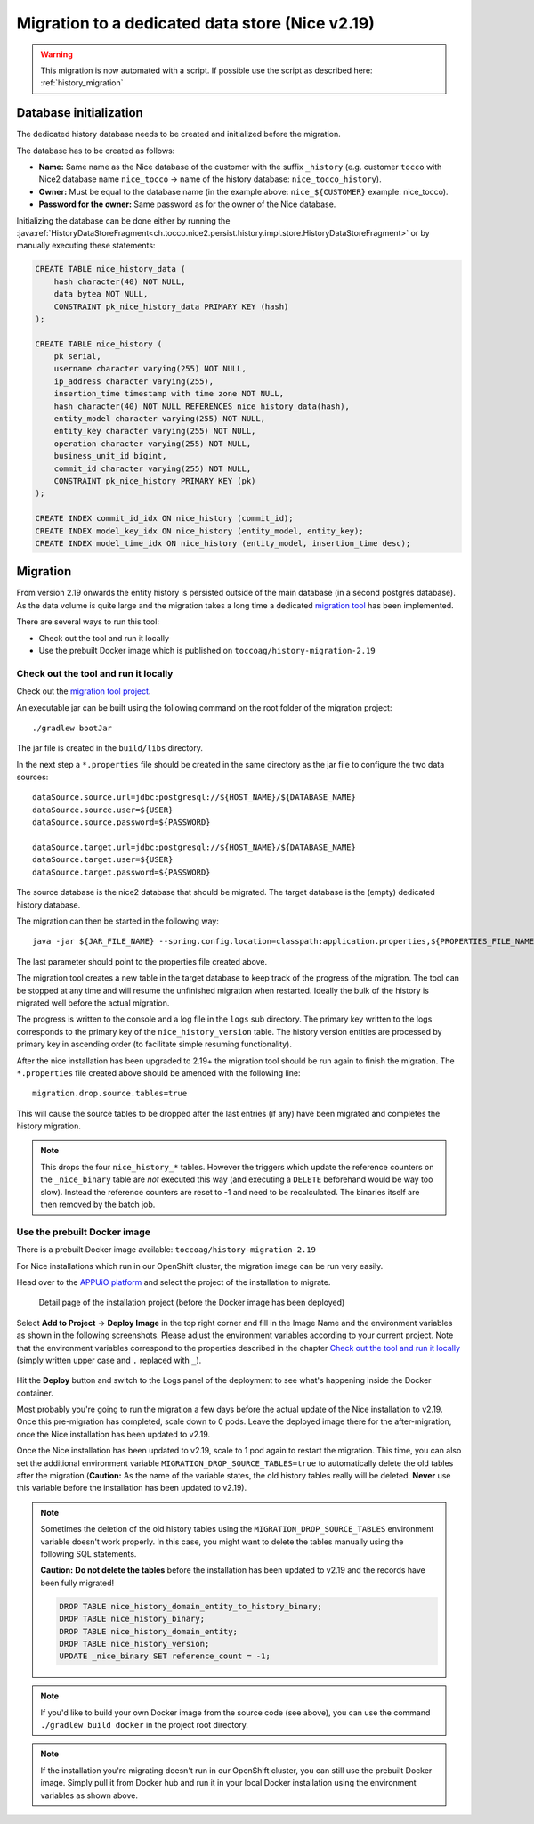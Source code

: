 Migration to a dedicated data store (Nice v2.19)
================================================

.. warning::
     This migration is now automated with a script.
     If possible use the script as described here: :ref:`history_migration`

Database initialization
-----------------------

The dedicated history database needs to be created and initialized before the migration.

The database has to be created as follows:

- **Name:** Same name as the Nice database of the customer with the suffix ``_history`` (e.g. customer ``tocco`` with
  Nice2 database name ``nice_tocco`` → name of the history database: ``nice_tocco_history``).
- **Owner:** Must be equal to the database name (in the example above: ``nice_${CUSTOMER}`` example: nice_tocco).
- **Password for the owner:** Same password as for the owner of the Nice database.

Initializing the database can be done either by running the :java:ref:`HistoryDataStoreFragment<ch.tocco.nice2.persist.history.impl.store.HistoryDataStoreFragment>`
or by manually executing these statements:

.. code:: sql

    CREATE TABLE nice_history_data (
        hash character(40) NOT NULL,
        data bytea NOT NULL,
        CONSTRAINT pk_nice_history_data PRIMARY KEY (hash)
    );

    CREATE TABLE nice_history (
        pk serial,
        username character varying(255) NOT NULL,
        ip_address character varying(255),
        insertion_time timestamp with time zone NOT NULL,
        hash character(40) NOT NULL REFERENCES nice_history_data(hash),
        entity_model character varying(255) NOT NULL,
        entity_key character varying(255) NOT NULL,
        operation character varying(255) NOT NULL,
        business_unit_id bigint,
        commit_id character varying(255) NOT NULL,
        CONSTRAINT pk_nice_history PRIMARY KEY (pk)
    );

    CREATE INDEX commit_id_idx ON nice_history (commit_id);
    CREATE INDEX model_key_idx ON nice_history (entity_model, entity_key);
    CREATE INDEX model_time_idx ON nice_history (entity_model, insertion_time desc);

Migration
---------

From version 2.19 onwards the entity history is persisted outside of the main database (in a second postgres database).
As the data volume is quite large and the migration takes a long time a dedicated `migration tool`_ has been
implemented.

.. _migration tool: https://git.tocco.ch/#/admin/projects/history-migration

There are several ways to run this tool:

- Check out the tool and run it locally
- Use the prebuilt Docker image which is published on ``toccoag/history-migration-2.19``

Check out the tool and run it locally
^^^^^^^^^^^^^^^^^^^^^^^^^^^^^^^^^^^^^

Check out the `migration tool project`_.

.. _migration tool project: https://git.tocco.ch/#/admin/projects/history-migration

An executable jar can be built using the following command on the root folder of the migration project:

.. parsed-literal::

    ./gradlew bootJar

The jar file is created in the ``build/libs`` directory.

In the next step a ``*.properties`` file should be created in the same directory as the jar file to configure
the two data sources:

.. parsed-literal::

    dataSource.source.url=jdbc:postgresql://${HOST_NAME}/${DATABASE_NAME}
    dataSource.source.user=${USER}
    dataSource.source.password=${PASSWORD}

    dataSource.target.url=jdbc:postgresql://${HOST_NAME}/${DATABASE_NAME}
    dataSource.target.user=${USER}
    dataSource.target.password=${PASSWORD}

The source database is the nice2 database that should be migrated. The target database is the (empty)
dedicated history database.

The migration can then be started in the following way:

.. parsed-literal::

    java -jar ${JAR_FILE_NAME} --spring.config.location=classpath:application.properties,${PROPERTIES_FILE_NAME}

The last parameter should point to the properties file created above.

The migration tool creates a new table in the target database to keep track of the progress of the migration.
The tool can be stopped at any time and will resume the unfinished migration when restarted. Ideally the
bulk of the history is migrated well before the actual migration.

The progress is written to the console and a log file in the ``logs`` sub directory. The primary key written
to the logs corresponds to the primary key of the ``nice_history_version`` table. The history version entities
are processed by primary key in ascending order (to facilitate simple resuming functionality).

After the nice installation has been upgraded to 2.19+ the migration tool should be run again to finish the migration.
The ``*.properties`` file created above should be amended with the following line:

.. parsed-literal::

    migration.drop.source.tables=true

This will cause the source tables to be dropped after the last entries (if any) have been migrated and completes
the history migration.

.. note::

    This drops the four ``nice_history_*`` tables. However the triggers which update the reference counters on the
    ``_nice_binary`` table are *not* executed this way (and executing a ``DELETE`` beforehand would be way too slow).
    Instead the reference counters are reset to -1 and need to be recalculated. The binaries itself are then removed by the batch job.

Use the prebuilt Docker image
^^^^^^^^^^^^^^^^^^^^^^^^^^^^^

There is a prebuilt Docker image available: ``toccoag/history-migration-2.19``

For Nice installations which run in our OpenShift cluster, the migration image can be run very easily.

Head over to the `APPUiO platform`_ and select the project of the installation to migrate.

.. _APPUiO platform: https://console.appuio.ch

.. figure:: resources/screenshot1.png

    Detail page of the installation project (before the Docker image has been deployed)

Select **Add to Project** → **Deploy Image** in the top right corner and fill in the Image Name and the environment
variables as shown in the following screenshots. Please adjust the environment variables according to your current
project. Note that the environment variables correspond to the properties described in the chapter
`Check out the tool and run it locally`_ (simply written upper case and ``.`` replaced with ``_``).

.. figure:: resources/screenshot2.png
.. figure:: resources/screenshot3.png

Hit the **Deploy** button and switch to the Logs panel of the deployment to see what's happening inside the Docker
container.

Most probably you're going to run the migration a few days before the actual update of the Nice installation to
v2.19. Once this pre-migration has completed, scale down to 0 pods. Leave the deployed image there for the
after-migration, once the Nice installation has been updated to v2.19.

Once the Nice installation has been updated to v2.19, scale to 1 pod again to restart the migration. This time,
you can also set the additional environment variable ``MIGRATION_DROP_SOURCE_TABLES=true`` to automatically
delete the old tables after the migration (**Caution:** As the name of the variable states, the old history tables
really will be deleted. **Never** use this variable before the installation has been updated to v2.19).

.. note::

    Sometimes the deletion of the old history tables using the ``MIGRATION_DROP_SOURCE_TABLES`` environment variable
    doesn't work properly.
    In this case, you might want to delete the tables manually using the following SQL statements.


    **Caution:** **Do not delete the tables** before the installation has been updated to v2.19 and the records
    have been fully migrated!

    .. code:: sql

        DROP TABLE nice_history_domain_entity_to_history_binary;
        DROP TABLE nice_history_binary;
        DROP TABLE nice_history_domain_entity;
        DROP TABLE nice_history_version;
        UPDATE _nice_binary SET reference_count = -1;

.. note::

    If you'd like to build your own Docker image from the source code (see above), you can use the command
    ``./gradlew build docker`` in the project root directory.

.. note::

    If the installation you're migrating doesn't run in our OpenShift cluster, you can still use the prebuilt
    Docker image. Simply pull it from Docker hub and run it in your local Docker installation using the
    environment variables as shown above.

